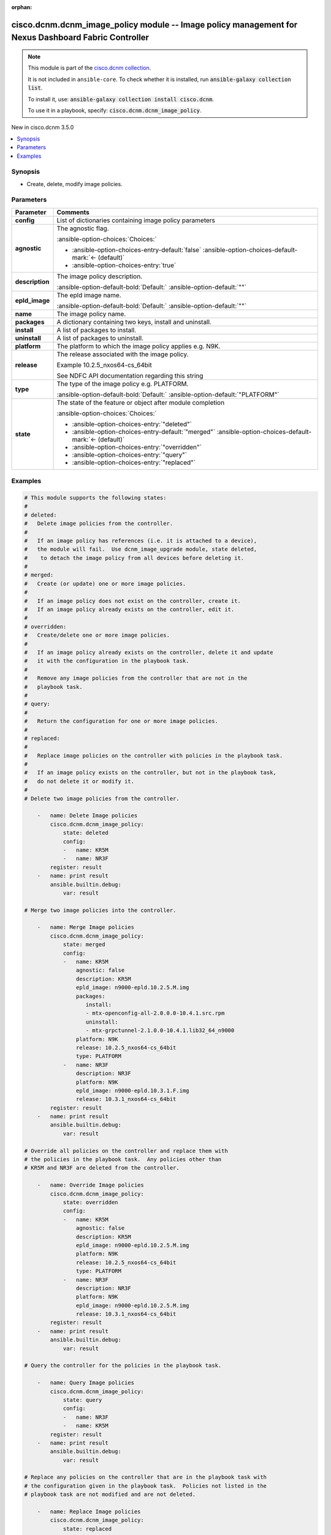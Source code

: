 
.. Document meta

:orphan:

.. |antsibull-internal-nbsp| unicode:: 0xA0
    :trim:

.. meta::
  :antsibull-docs: 2.7.0

.. Anchors

.. _ansible_collections.cisco.dcnm.dcnm_image_policy_module:

.. Anchors: short name for ansible.builtin

.. Title

cisco.dcnm.dcnm_image_policy module -- Image policy management for Nexus Dashboard Fabric Controller
++++++++++++++++++++++++++++++++++++++++++++++++++++++++++++++++++++++++++++++++++++++++++++++++++++

.. Collection note

.. note::
    This module is part of the `cisco.dcnm collection <https://galaxy.ansible.com/ui/repo/published/cisco/dcnm/>`_.

    It is not included in ``ansible-core``.
    To check whether it is installed, run :code:`ansible-galaxy collection list`.

    To install it, use: :code:`ansible-galaxy collection install cisco.dcnm`.

    To use it in a playbook, specify: :code:`cisco.dcnm.dcnm_image_policy`.

.. version_added

.. rst-class:: ansible-version-added

New in cisco.dcnm 3.5.0

.. contents::
   :local:
   :depth: 1

.. Deprecated


Synopsis
--------

.. Description

- Create, delete, modify image policies.


.. Aliases


.. Requirements






.. Options

Parameters
----------

.. tabularcolumns:: \X{1}{3}\X{2}{3}

.. list-table::
  :width: 100%
  :widths: auto
  :header-rows: 1
  :class: longtable ansible-option-table

  * - Parameter
    - Comments

  * - .. raw:: html

        <div class="ansible-option-cell">
        <div class="ansibleOptionAnchor" id="parameter-config"></div>

      .. _ansible_collections.cisco.dcnm.dcnm_image_policy_module__parameter-config:

      .. rst-class:: ansible-option-title

      **config**

      .. raw:: html

        <a class="ansibleOptionLink" href="#parameter-config" title="Permalink to this option"></a>

      .. ansible-option-type-line::

        :ansible-option-type:`list` / :ansible-option-elements:`elements=dictionary` / :ansible-option-required:`required`

      .. raw:: html

        </div>

    - .. raw:: html

        <div class="ansible-option-cell">

      List of dictionaries containing image policy parameters


      .. raw:: html

        </div>
    
  * - .. raw:: html

        <div class="ansible-option-indent"></div><div class="ansible-option-cell">
        <div class="ansibleOptionAnchor" id="parameter-config/agnostic"></div>

      .. raw:: latex

        \hspace{0.02\textwidth}\begin{minipage}[t]{0.3\textwidth}

      .. _ansible_collections.cisco.dcnm.dcnm_image_policy_module__parameter-config/agnostic:

      .. rst-class:: ansible-option-title

      **agnostic**

      .. raw:: html

        <a class="ansibleOptionLink" href="#parameter-config/agnostic" title="Permalink to this option"></a>

      .. ansible-option-type-line::

        :ansible-option-type:`boolean`

      .. raw:: html

        </div>

      .. raw:: latex

        \end{minipage}

    - .. raw:: html

        <div class="ansible-option-indent-desc"></div><div class="ansible-option-cell">

      The agnostic flag.


      .. rst-class:: ansible-option-line

      :ansible-option-choices:`Choices:`

      - :ansible-option-choices-entry-default:`false` :ansible-option-choices-default-mark:`← (default)`
      - :ansible-option-choices-entry:`true`


      .. raw:: html

        </div>

  * - .. raw:: html

        <div class="ansible-option-indent"></div><div class="ansible-option-cell">
        <div class="ansibleOptionAnchor" id="parameter-config/description"></div>

      .. raw:: latex

        \hspace{0.02\textwidth}\begin{minipage}[t]{0.3\textwidth}

      .. _ansible_collections.cisco.dcnm.dcnm_image_policy_module__parameter-config/description:

      .. rst-class:: ansible-option-title

      **description**

      .. raw:: html

        <a class="ansibleOptionLink" href="#parameter-config/description" title="Permalink to this option"></a>

      .. ansible-option-type-line::

        :ansible-option-type:`string`

      .. raw:: html

        </div>

      .. raw:: latex

        \end{minipage}

    - .. raw:: html

        <div class="ansible-option-indent-desc"></div><div class="ansible-option-cell">

      The image policy description.


      .. rst-class:: ansible-option-line

      :ansible-option-default-bold:`Default:` :ansible-option-default:`""`

      .. raw:: html

        </div>

  * - .. raw:: html

        <div class="ansible-option-indent"></div><div class="ansible-option-cell">
        <div class="ansibleOptionAnchor" id="parameter-config/epld_image"></div>

      .. raw:: latex

        \hspace{0.02\textwidth}\begin{minipage}[t]{0.3\textwidth}

      .. _ansible_collections.cisco.dcnm.dcnm_image_policy_module__parameter-config/epld_image:

      .. rst-class:: ansible-option-title

      **epld_image**

      .. raw:: html

        <a class="ansibleOptionLink" href="#parameter-config/epld_image" title="Permalink to this option"></a>

      .. ansible-option-type-line::

        :ansible-option-type:`string`

      .. raw:: html

        </div>

      .. raw:: latex

        \end{minipage}

    - .. raw:: html

        <div class="ansible-option-indent-desc"></div><div class="ansible-option-cell">

      The epld image name.


      .. rst-class:: ansible-option-line

      :ansible-option-default-bold:`Default:` :ansible-option-default:`""`

      .. raw:: html

        </div>

  * - .. raw:: html

        <div class="ansible-option-indent"></div><div class="ansible-option-cell">
        <div class="ansibleOptionAnchor" id="parameter-config/name"></div>

      .. raw:: latex

        \hspace{0.02\textwidth}\begin{minipage}[t]{0.3\textwidth}

      .. _ansible_collections.cisco.dcnm.dcnm_image_policy_module__parameter-config/name:

      .. rst-class:: ansible-option-title

      **name**

      .. raw:: html

        <a class="ansibleOptionLink" href="#parameter-config/name" title="Permalink to this option"></a>

      .. ansible-option-type-line::

        :ansible-option-type:`string` / :ansible-option-required:`required`

      .. raw:: html

        </div>

      .. raw:: latex

        \end{minipage}

    - .. raw:: html

        <div class="ansible-option-indent-desc"></div><div class="ansible-option-cell">

      The image policy name.


      .. raw:: html

        </div>

  * - .. raw:: html

        <div class="ansible-option-indent"></div><div class="ansible-option-cell">
        <div class="ansibleOptionAnchor" id="parameter-config/packages"></div>

      .. raw:: latex

        \hspace{0.02\textwidth}\begin{minipage}[t]{0.3\textwidth}

      .. _ansible_collections.cisco.dcnm.dcnm_image_policy_module__parameter-config/packages:

      .. rst-class:: ansible-option-title

      **packages**

      .. raw:: html

        <a class="ansibleOptionLink" href="#parameter-config/packages" title="Permalink to this option"></a>

      .. ansible-option-type-line::

        :ansible-option-type:`dictionary`

      .. raw:: html

        </div>

      .. raw:: latex

        \end{minipage}

    - .. raw:: html

        <div class="ansible-option-indent-desc"></div><div class="ansible-option-cell">

      A dictionary containing two keys, install and uninstall.


      .. raw:: html

        </div>
    
  * - .. raw:: html

        <div class="ansible-option-indent"></div><div class="ansible-option-indent"></div><div class="ansible-option-cell">
        <div class="ansibleOptionAnchor" id="parameter-config/packages/install"></div>

      .. raw:: latex

        \hspace{0.04\textwidth}\begin{minipage}[t]{0.28\textwidth}

      .. _ansible_collections.cisco.dcnm.dcnm_image_policy_module__parameter-config/packages/install:

      .. rst-class:: ansible-option-title

      **install**

      .. raw:: html

        <a class="ansibleOptionLink" href="#parameter-config/packages/install" title="Permalink to this option"></a>

      .. ansible-option-type-line::

        :ansible-option-type:`list` / :ansible-option-elements:`elements=string`

      .. raw:: html

        </div>

      .. raw:: latex

        \end{minipage}

    - .. raw:: html

        <div class="ansible-option-indent-desc"></div><div class="ansible-option-indent-desc"></div><div class="ansible-option-cell">

      A list of packages to install.


      .. raw:: html

        </div>

  * - .. raw:: html

        <div class="ansible-option-indent"></div><div class="ansible-option-indent"></div><div class="ansible-option-cell">
        <div class="ansibleOptionAnchor" id="parameter-config/packages/uninstall"></div>

      .. raw:: latex

        \hspace{0.04\textwidth}\begin{minipage}[t]{0.28\textwidth}

      .. _ansible_collections.cisco.dcnm.dcnm_image_policy_module__parameter-config/packages/uninstall:

      .. rst-class:: ansible-option-title

      **uninstall**

      .. raw:: html

        <a class="ansibleOptionLink" href="#parameter-config/packages/uninstall" title="Permalink to this option"></a>

      .. ansible-option-type-line::

        :ansible-option-type:`list` / :ansible-option-elements:`elements=string`

      .. raw:: html

        </div>

      .. raw:: latex

        \end{minipage}

    - .. raw:: html

        <div class="ansible-option-indent-desc"></div><div class="ansible-option-indent-desc"></div><div class="ansible-option-cell">

      A list of packages to uninstall.


      .. raw:: html

        </div>


  * - .. raw:: html

        <div class="ansible-option-indent"></div><div class="ansible-option-cell">
        <div class="ansibleOptionAnchor" id="parameter-config/platform"></div>

      .. raw:: latex

        \hspace{0.02\textwidth}\begin{minipage}[t]{0.3\textwidth}

      .. _ansible_collections.cisco.dcnm.dcnm_image_policy_module__parameter-config/platform:

      .. rst-class:: ansible-option-title

      **platform**

      .. raw:: html

        <a class="ansibleOptionLink" href="#parameter-config/platform" title="Permalink to this option"></a>

      .. ansible-option-type-line::

        :ansible-option-type:`string` / :ansible-option-required:`required`

      .. raw:: html

        </div>

      .. raw:: latex

        \end{minipage}

    - .. raw:: html

        <div class="ansible-option-indent-desc"></div><div class="ansible-option-cell">

      The platform to which the image policy applies e.g. N9K.


      .. raw:: html

        </div>

  * - .. raw:: html

        <div class="ansible-option-indent"></div><div class="ansible-option-cell">
        <div class="ansibleOptionAnchor" id="parameter-config/release"></div>

      .. raw:: latex

        \hspace{0.02\textwidth}\begin{minipage}[t]{0.3\textwidth}

      .. _ansible_collections.cisco.dcnm.dcnm_image_policy_module__parameter-config/release:

      .. rst-class:: ansible-option-title

      **release**

      .. raw:: html

        <a class="ansibleOptionLink" href="#parameter-config/release" title="Permalink to this option"></a>

      .. ansible-option-type-line::

        :ansible-option-type:`string` / :ansible-option-required:`required`

      .. raw:: html

        </div>

      .. raw:: latex

        \end{minipage}

    - .. raw:: html

        <div class="ansible-option-indent-desc"></div><div class="ansible-option-cell">

      The release associated with the image policy.

      Example 10.2.5\_nxos64-cs\_64bit

      See NDFC API documentation regarding this string


      .. raw:: html

        </div>

  * - .. raw:: html

        <div class="ansible-option-indent"></div><div class="ansible-option-cell">
        <div class="ansibleOptionAnchor" id="parameter-config/type"></div>

      .. raw:: latex

        \hspace{0.02\textwidth}\begin{minipage}[t]{0.3\textwidth}

      .. _ansible_collections.cisco.dcnm.dcnm_image_policy_module__parameter-config/type:

      .. rst-class:: ansible-option-title

      **type**

      .. raw:: html

        <a class="ansibleOptionLink" href="#parameter-config/type" title="Permalink to this option"></a>

      .. ansible-option-type-line::

        :ansible-option-type:`string`

      .. raw:: html

        </div>

      .. raw:: latex

        \end{minipage}

    - .. raw:: html

        <div class="ansible-option-indent-desc"></div><div class="ansible-option-cell">

      The type of the image policy e.g. PLATFORM.


      .. rst-class:: ansible-option-line

      :ansible-option-default-bold:`Default:` :ansible-option-default:`"PLATFORM"`

      .. raw:: html

        </div>


  * - .. raw:: html

        <div class="ansible-option-cell">
        <div class="ansibleOptionAnchor" id="parameter-state"></div>

      .. _ansible_collections.cisco.dcnm.dcnm_image_policy_module__parameter-state:

      .. rst-class:: ansible-option-title

      **state**

      .. raw:: html

        <a class="ansibleOptionLink" href="#parameter-state" title="Permalink to this option"></a>

      .. ansible-option-type-line::

        :ansible-option-type:`string`

      .. raw:: html

        </div>

    - .. raw:: html

        <div class="ansible-option-cell">

      The state of the feature or object after module completion


      .. rst-class:: ansible-option-line

      :ansible-option-choices:`Choices:`

      - :ansible-option-choices-entry:`"deleted"`
      - :ansible-option-choices-entry-default:`"merged"` :ansible-option-choices-default-mark:`← (default)`
      - :ansible-option-choices-entry:`"overridden"`
      - :ansible-option-choices-entry:`"query"`
      - :ansible-option-choices-entry:`"replaced"`


      .. raw:: html

        </div>


.. Attributes


.. Notes


.. Seealso


.. Examples

Examples
--------

.. code-block:: yaml+jinja

    
    # This module supports the following states:
    #
    # deleted:
    #   Delete image policies from the controller.
    #
    #   If an image policy has references (i.e. it is attached to a device),
    #   the module will fail.  Use dcnm_image_upgrade module, state deleted,
    #    to detach the image policy from all devices before deleting it.
    #
    # merged:
    #   Create (or update) one or more image policies.
    #
    #   If an image policy does not exist on the controller, create it.
    #   If an image policy already exists on the controller, edit it.
    #
    # overridden:
    #   Create/delete one or more image policies.
    #
    #   If an image policy already exists on the controller, delete it and update
    #   it with the configuration in the playbook task.
    #
    #   Remove any image policies from the controller that are not in the
    #   playbook task.
    #
    # query:
    #
    #   Return the configuration for one or more image policies.
    #
    # replaced:
    #
    #   Replace image policies on the controller with policies in the playbook task.
    #
    #   If an image policy exists on the controller, but not in the playbook task,
    #   do not delete it or modify it.
    #
    # Delete two image policies from the controller.

        -   name: Delete Image policies
            cisco.dcnm.dcnm_image_policy:
                state: deleted
                config:
                -   name: KR5M
                -   name: NR3F
            register: result
        -   name: print result
            ansible.builtin.debug:
                var: result

    # Merge two image policies into the controller.

        -   name: Merge Image policies
            cisco.dcnm.dcnm_image_policy:
                state: merged
                config:
                -   name: KR5M
                    agnostic: false
                    description: KR5M
                    epld_image: n9000-epld.10.2.5.M.img
                    packages:
                       install:
                       - mtx-openconfig-all-2.0.0.0-10.4.1.src.rpm
                       uninstall:
                       - mtx-grpctunnel-2.1.0.0-10.4.1.lib32_64_n9000
                    platform: N9K
                    release: 10.2.5_nxos64-cs_64bit
                    type: PLATFORM
                -   name: NR3F
                    description: NR3F
                    platform: N9K
                    epld_image: n9000-epld.10.3.1.F.img
                    release: 10.3.1_nxos64-cs_64bit
            register: result
        -   name: print result
            ansible.builtin.debug:
                var: result

    # Override all policies on the controller and replace them with
    # the policies in the playbook task.  Any policies other than
    # KR5M and NR3F are deleted from the controller.

        -   name: Override Image policies
            cisco.dcnm.dcnm_image_policy:
                state: overridden
                config:
                -   name: KR5M
                    agnostic: false
                    description: KR5M
                    epld_image: n9000-epld.10.2.5.M.img
                    platform: N9K
                    release: 10.2.5_nxos64-cs_64bit
                    type: PLATFORM
                -   name: NR3F
                    description: NR3F
                    platform: N9K
                    epld_image: n9000-epld.10.2.5.M.img
                    release: 10.3.1_nxos64-cs_64bit
            register: result
        -   name: print result
            ansible.builtin.debug:
                var: result

    # Query the controller for the policies in the playbook task.

        -   name: Query Image policies
            cisco.dcnm.dcnm_image_policy:
                state: query
                config:
                -   name: NR3F
                -   name: KR5M
            register: result
        -   name: print result
            ansible.builtin.debug:
                var: result

    # Replace any policies on the controller that are in the playbook task with
    # the configuration given in the playbook task.  Policies not listed in the
    # playbook task are not modified and are not deleted.

        -   name: Replace Image policies
            cisco.dcnm.dcnm_image_policy:
                state: replaced
                config:
                -   name: KR5M
                    agnostic: false
                    description: KR5M
                    epld_image: n9000-epld.10.2.5.M.img
                    platform: N9K
                    release: 10.2.5_nxos64-cs_64bit
                    type: PLATFORM
                -   name: NR3F
                    description: Replaced NR3F
                    platform: N9K
                    epld_image: n9000-epld.10.3.1.F.img
                    release: 10.3.1_nxos64-cs_64bit
            register: result
        -   name: print result
            ansible.builtin.debug:
                var: result




.. Facts


.. Return values


..  Status (Presently only deprecated)


.. Authors

Authors
~~~~~~~

- Allen Robel (@quantumonion)



.. Extra links


.. Parsing errors

